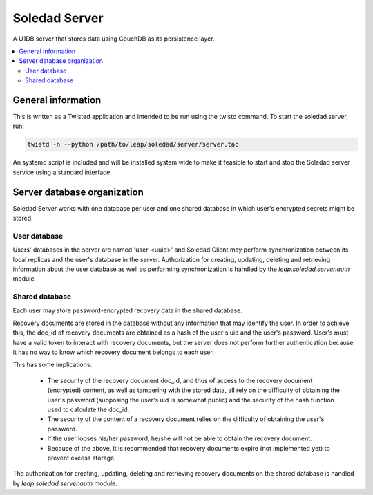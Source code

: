 Soledad Server
==============

A U1DB server that stores data using CouchDB as its persistence layer.

.. contents::
   :local:

General information
-------------------

This is written as a Twisted application and intended to be run using the
twistd command. To start the soledad server, run:

.. code-block:: bash

    twistd -n --python /path/to/leap/soledad/server/server.tac

An systemd script is included and will be installed system wide to make it
feasible to start and stop the Soledad server service using a standard
interface.

Server database organization
----------------------------

Soledad Server works with one database per user and one shared database in
which user's encrypted secrets might be stored.

User database
~~~~~~~~~~~~~

Users' databases in the server are named 'user-<uuid>' and Soledad Client
may perform synchronization between its local replicas and the user's
database in the server. Authorization for creating, updating, deleting and
retrieving information about the user database as well as performing
synchronization is handled by the `leap.soledad.server.auth` module.

Shared database
~~~~~~~~~~~~~~~

Each user may store password-encrypted recovery data in the shared database.

Recovery documents are stored in the database without any information that
may identify the user. In order to achieve this, the doc_id of recovery
documents are obtained as a hash of the user's uid and the user's password.
User's must have a valid token to interact with recovery documents, but the
server does not perform further authentication because it has no way to know
which recovery document belongs to each user.

This has some implications:

  * The security of the recovery document doc_id, and thus of access to the
    recovery document (encrypted) content, as well as tampering with the
    stored data, all rely on the difficulty of obtaining the user's password
    (supposing the user's uid is somewhat public) and the security of the hash
    function used to calculate the doc_id.

  * The security of the content of a recovery document relies on the
    difficulty of obtaining the user's password.

  * If the user looses his/her password, he/she will not be able to obtain the
    recovery document.

  * Because of the above, it is recommended that recovery documents expire
    (not implemented yet) to prevent excess storage.

The authorization for creating, updating, deleting and retrieving recovery
documents on the shared database is handled by `leap.soledad.server.auth`
module.
